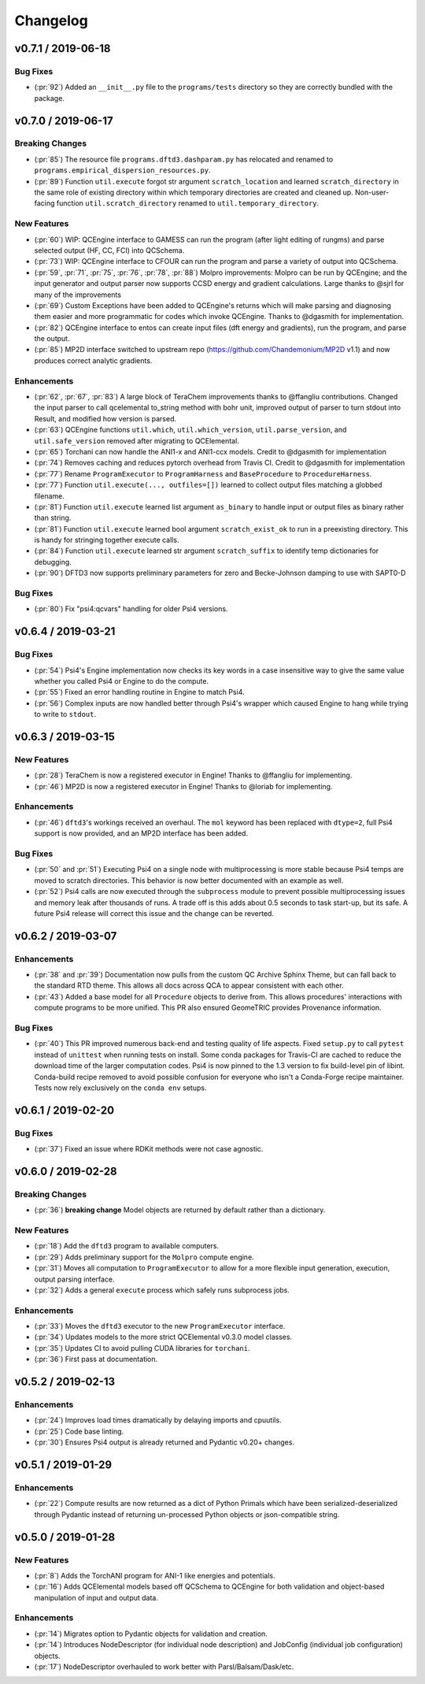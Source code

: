 Changelog
=========

.. vX.Y.0 / 2019-MM-DD
.. -------------------
..
.. New Features
.. ++++++++++++
..
.. Enhancements
.. ++++++++++++
..
.. Bug Fixes
.. +++++++++

v0.7.1 / 2019-06-18
-------------------

Bug Fixes
+++++++++

- (:pr:`92`) Added an ``__init__.py`` file to the ``programs/tests`` directory so they are correctly bundled with the
  package.


v0.7.0 / 2019-06-17
-------------------

Breaking Changes
++++++++++++++++

- (:pr:`85`) The resource file ``programs.dftd3.dashparam.py`` has relocated and renamed to
  ``programs.empirical_dispersion_resources.py``.
- (:pr:`89`) Function ``util.execute`` forgot str argument ``scratch_location`` and learned ``scratch_directory`` in
  the same role of existing directory within which temporary directories are created and cleaned up. Non-user-facing
  function ``util.scratch_directory`` renamed to ``util.temporary_directory``.

New Features
++++++++++++

- (:pr:`60`) WIP: QCEngine interface to GAMESS can run the program (after light editing of rungms)
  and parse selected output (HF, CC, FCI) into QCSchema.
- (:pr:`73`) WIP: QCEngine interface to CFOUR can run the program and parse a variety of output into QCSchema.
- (:pr:`59`, :pr:`71`, :pr:`75`, :pr:`76`, :pr:`78`, :pr:`88`) Molpro improvements: Molpro can be run by QCEngine; and
  the input generator and output parser now supports CCSD energy and gradient calculations. Large thanks to
  @sjrl for many of the improvements
- (:pr:`69`) Custom Exceptions have been added to QCEngine's returns which will make parsing and
  diagnosing them easier and more programmatic for codes which invoke QCEngine. Thanks to @dgasmith for implementation.
- (:pr:`82`) QCEngine interface to entos can create input files (dft energy and gradients), run the program,
  and parse the output.
- (:pr:`85`) MP2D interface switched to upstream repo (https://github.com/Chandemonium/MP2D v1.1) and now produces
  correct analytic gradients.

Enhancements
++++++++++++

- (:pr:`62`, :pr:`67`, :pr:`83`) A large block of TeraChem improvements thanks to @ffangliu contributions.
  Changed the input parser to call qcelemental to_string method with bohr unit, improved output of parser to turn stdout
  into Result, and modified how version is parsed.
- (:pr:`63`) QCEngine functions ``util.which``, ``util.which_version``, ``util.parse_version``, and
  ``util.safe_version`` removed after migrating to QCElemental.
- (:pr:`65`) Torchani can now handle the ANI1-x and ANI1-ccx models. Credit to @dgasmith for implementation
- (:pr:`74`) Removes caching and reduces pytorch overhead from Travis CI. Credit to @dgasmith for implementation
- (:pr:`77`) Rename ``ProgramExecutor`` to ``ProgramHarness`` and ``BaseProcedure`` to ``ProcedureHarness``.
- (:pr:`77`) Function ``util.execute(..., outfiles=[])`` learned to collect output files matching a globbed filename.
- (:pr:`81`) Function ``util.execute`` learned list argument ``as_binary`` to handle input or output
  files as binary rather than string.
- (:pr:`81`) Function ``util.execute`` learned bool argument ``scratch_exist_ok`` to run in a preexisting directory.
  This is handy for stringing together execute calls.
- (:pr:`84`) Function ``util.execute`` learned str argument ``scratch_suffix`` to identify temp dictionaries for debugging.
- (:pr:`90`) DFTD3 now supports preliminary parameters for zero and Becke-Johnson damping to use with SAPT0-D

Bug Fixes
+++++++++

- (:pr:`80`) Fix "psi4:qcvars" handling for older Psi4 versions.


v0.6.4 / 2019-03-21
-------------------

Bug Fixes
+++++++++

- (:pr:`54`) Psi4's Engine implementation now checks its key words in a case insensitive way to give the same value
  whether you called Psi4 or Engine to do the compute.
- (:pr:`55`) Fixed an error handling routine in Engine to match Psi4.
- (:pr:`56`) Complex inputs are now handled better through Psi4's wrapper which caused Engine to hang while trying
  to write to ``stdout``.


v0.6.3 / 2019-03-15
-------------------

New Features
++++++++++++

- (:pr:`28`) TeraChem is now a registered executor in Engine! Thanks to @ffangliu for implementing.
- (:pr:`46`) MP2D is now a registered executor in Engine! Thanks to @loriab for implementing.

Enhancements
++++++++++++

- (:pr:`46`) ``dftd3``'s workings received an overhaul. The ``mol`` keyword has been replaced with ``dtype=2``,
  full Psi4 support is now provided, and an MP2D interface has been added.

Bug Fixes
+++++++++

- (:pr:`50` and :pr:`51`) Executing Psi4 on a single node with multiprocessing is more stable because Psi4 temps are
  moved to scratch directories. This behavior is now better documented with an example as well.
- (:pr:`52`) Psi4 calls are now executed through the ``subprocess`` module to prevent possible multiprocessing issues
  and memory leak after thousands of runs. A trade off is this adds about 0.5 seconds to task start-up, but its safe.
  A future Psi4 release will correct this issue and the change can be reverted.


v0.6.2 / 2019-03-07
-------------------

Enhancements
++++++++++++

- (:pr:`38` and :pr:`39`) Documentation now pulls from the custom QC Archive Sphinx Theme, but can fall back to the standard
  RTD theme. This allows all docs across QCA to appear consistent with each other.
- (:pr:`43`) Added a base model for all ``Procedure`` objects to derive from. This allows
  procedures' interactions with compute programs to be more unified. This PR also ensured
  GeomeTRIC provides Provenance information. 

Bug Fixes
+++++++++
- (:pr:`40`) This PR improved numerous back-end and testing quality of life aspects.
  Fixed ``setup.py`` to call ``pytest`` instead of ``unittest`` when running tests on install.
  Some conda packages for Travis-CI are cached to reduce the download time of the larger computation codes.
  Psi4 is now pinned to the 1.3 version to fix build-level pin of libint.
  Conda-build recipe removed to avoid possible confusion for everyone who isn't a Conda-Forge
  recipe maintainer. Tests now rely exclusively on the ``conda env`` setups.


v0.6.1 / 2019-02-20
-------------------

Bug Fixes
+++++++++

- (:pr:`37`) Fixed an issue where RDKit methods were not case agnostic.

v0.6.0 / 2019-02-28
-------------------

Breaking Changes
++++++++++++++++

- (:pr:`36`) **breaking change** Model objects are returned by default rather than a dictionary.

New Features
++++++++++++

- (:pr:`18`) Add the ``dftd3`` program to available computers.
- (:pr:`29`) Adds preliminary support for the ``Molpro`` compute engine.
- (:pr:`31`) Moves all computation to ``ProgramExecutor`` to allow for a more flexible input generation, execution, output parsing interface.
- (:pr:`32`) Adds a general ``execute`` process which safely runs subprocess jobs.

Enhancements
++++++++++++

- (:pr:`33`) Moves the ``dftd3`` executor to the new ``ProgramExecutor`` interface.
- (:pr:`34`) Updates models to the more strict QCElemental v0.3.0 model classes.
- (:pr:`35`) Updates CI to avoid pulling CUDA libraries for ``torchani``.
- (:pr:`36`) First pass at documentation.


v0.5.2 / 2019-02-13
-------------------

Enhancements
++++++++++++

- (:pr:`24`) Improves load times dramatically by delaying imports and cpuutils.
- (:pr:`25`) Code base linting.
- (:pr:`30`) Ensures Psi4 output is already returned and Pydantic v0.20+ changes.

v0.5.1 / 2019-01-29
-------------------

Enhancements
++++++++++++

- (:pr:`22`) Compute results are now returned as a dict of Python Primals which have
  been serialized-deserialized through Pydantic instead of returning un-processed Python objects
  or json-compatible string.

v0.5.0 / 2019-01-28
-------------------

New Features
++++++++++++

- (:pr:`8`) Adds the TorchANI program for ANI-1 like energies and potentials.
- (:pr:`16`) Adds QCElemental models based off QCSchema to QCEngine for both validation and object-based manipulation of input and output data.

Enhancements
++++++++++++

- (:pr:`14`) Migrates option to Pydantic objects for validation and creation.
- (:pr:`14`) Introduces NodeDescriptor (for individual node description) and JobConfig (individual job configuration) objects.
- (:pr:`17`) NodeDescriptor overhauled to work better with Parsl/Balsam/Dask/etc.
